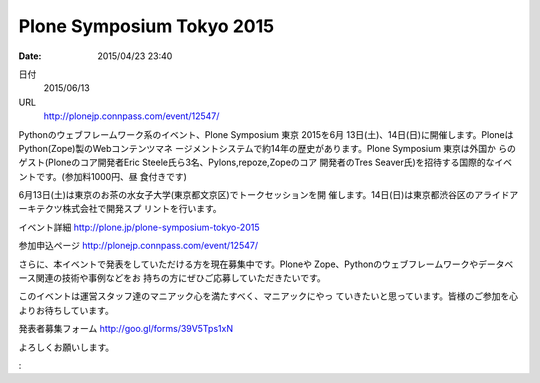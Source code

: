 .. article::
   :date: 2015/04/23 23:40

Plone Symposium Tokyo 2015
==========================================================================

:date: 2015/04/23 23:40

日付
    2015/06/13

URL
    http://plonejp.connpass.com/event/12547/

Pythonのウェブフレームワーク系のイベント、Plone Symposium 東京 2015を6月
13日(土)、14日(日)に開催します。PloneはPython(Zope)製のWebコンテンツマネ
ージメントシステムで約14年の歴史があります。Plone Symposium 東京は外国か
らのゲスト(Ploneのコア開発者Eric Steele氏ら3名、Pylons,repoze,Zopeのコア
開発者のTres Seaver氏)を招待する国際的なイベントです。(参加料1000円、昼
食付きです)

6月13日(土)は東京のお茶の水女子大学(東京都文京区)でトークセッションを開
催します。14日(日)は東京都渋谷区のアライドアーキテクツ株式会社で開発スプ
リントを行います。

イベント詳細 http://plone.jp/plone-symposium-tokyo-2015

参加申込ページ http://plonejp.connpass.com/event/12547/

さらに、本イベントで発表をしていただける方を現在募集中です。Ploneや
Zope、Pythonのウェブフレームワークやデータベース関連の技術や事例などをお
持ちの方にぜひご応募していただきたいです。

このイベントは運営スタッフ達のマニアック心を満たすべく、マニアックにやっ
ていきたいと思っています。皆様のご参加を心よりお待ちしています。

発表者募集フォーム http://goo.gl/forms/39V5Tps1xN

よろしくお願いします。

:
